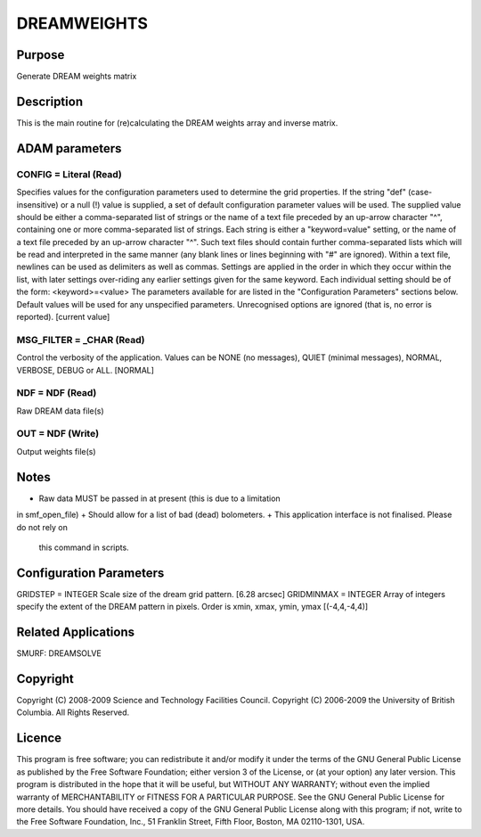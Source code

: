 

DREAMWEIGHTS
============


Purpose
~~~~~~~
Generate DREAM weights matrix


Description
~~~~~~~~~~~
This is the main routine for (re)calculating the DREAM weights array
and inverse matrix.


ADAM parameters
~~~~~~~~~~~~~~~



CONFIG = Literal (Read)
```````````````````````
Specifies values for the configuration parameters used to determine
the grid properties. If the string "def" (case-insensitive) or a null
(!) value is supplied, a set of default configuration parameter values
will be used.
The supplied value should be either a comma-separated list of strings
or the name of a text file preceded by an up-arrow character "^",
containing one or more comma-separated list of strings. Each string is
either a "keyword=value" setting, or the name of a text file preceded
by an up-arrow character "^". Such text files should contain further
comma-separated lists which will be read and interpreted in the same
manner (any blank lines or lines beginning with "#" are ignored).
Within a text file, newlines can be used as delimiters as well as
commas. Settings are applied in the order in which they occur within
the list, with later settings over-riding any earlier settings given
for the same keyword.
Each individual setting should be of the form:
<keyword>=<value>
The parameters available for are listed in the "Configuration
Parameters" sections below. Default values will be used for any
unspecified parameters. Unrecognised options are ignored (that is, no
error is reported). [current value]



MSG_FILTER = _CHAR (Read)
`````````````````````````
Control the verbosity of the application. Values can be NONE (no
messages), QUIET (minimal messages), NORMAL, VERBOSE, DEBUG or ALL.
[NORMAL]



NDF = NDF (Read)
````````````````
Raw DREAM data file(s)



OUT = NDF (Write)
`````````````````
Output weights file(s)



Notes
~~~~~


+ Raw data MUST be passed in at present (this is due to a limitation
in smf_open_file)
+ Should allow for a list of bad (dead) bolometers.
+ This application interface is not finalised. Please do not rely on
  this command in scripts.




Configuration Parameters
~~~~~~~~~~~~~~~~~~~~~~~~
GRIDSTEP = INTEGER Scale size of the dream grid pattern. [6.28 arcsec]
GRIDMINMAX = INTEGER Array of integers specify the extent of the DREAM
pattern in pixels. Order is xmin, xmax, ymin, ymax [(-4,4,-4,4)]


Related Applications
~~~~~~~~~~~~~~~~~~~~
SMURF: DREAMSOLVE


Copyright
~~~~~~~~~
Copyright (C) 2008-2009 Science and Technology Facilities Council.
Copyright (C) 2006-2009 the University of British Columbia. All Rights
Reserved.


Licence
~~~~~~~
This program is free software; you can redistribute it and/or modify
it under the terms of the GNU General Public License as published by
the Free Software Foundation; either version 3 of the License, or (at
your option) any later version.
This program is distributed in the hope that it will be useful, but
WITHOUT ANY WARRANTY; without even the implied warranty of
MERCHANTABILITY or FITNESS FOR A PARTICULAR PURPOSE. See the GNU
General Public License for more details.
You should have received a copy of the GNU General Public License
along with this program; if not, write to the Free Software
Foundation, Inc., 51 Franklin Street, Fifth Floor, Boston, MA
02110-1301, USA.


